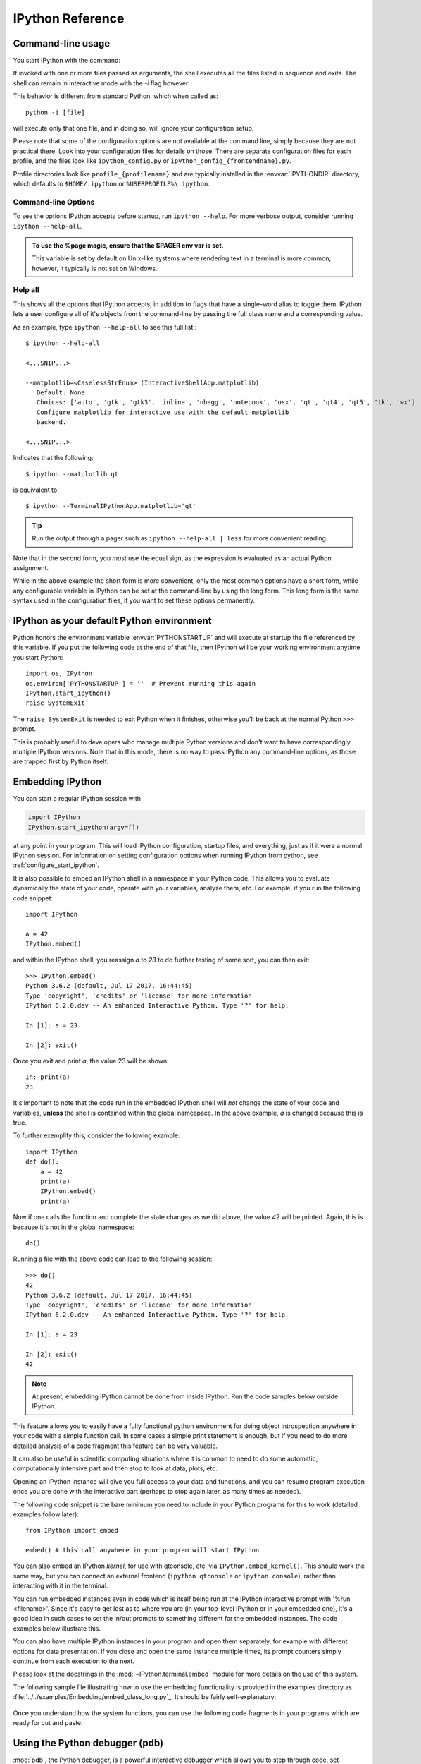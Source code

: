 .. _reference:

=================
IPython Reference
=================

.. module:: reference
    :synopsis: Reference materials for IPython.

.. highlight:: ipython

.. _command_line_options:

Command-line usage
==================

You start IPython with the command:

.. program:: ipython [options] [-c <statement>] [-m <module>]

If invoked with one or more files passed as arguments,
the shell executes all the files listed in sequence and exits.
The shell can remain in interactive mode with the `-i` flag however.

.. option:: -i, --interactive [<file to execute>]

   Execute a file, then enter the interactive interpreter while still
   recognizing and executing any default options  set in  ``ipython_config.py``.

This behavior is different from standard Python, which when called as::

   python -i [file]

will execute only that one file, and in doing so, will ignore your
configuration setup.

Please note that some of the configuration options are not available at the
command line, simply because they are not practical there. Look into your
configuration files for details on those. There are separate configuration files
for each profile, and the files look like ``ipython_config.py`` or
``ipython_config_{frontendname}.py``.

Profile directories look like ``profile_{profilename}`` and are
typically installed in the :envvar:`IPYTHONDIR` directory, which defaults
to ``$HOME/.ipython`` or ``%USERPROFILE%\.ipython``.


Command-line Options
--------------------

To see the options IPython accepts before startup, run ``ipython --help``.
For more verbose output, consider running ``ipython --help-all``.

.. admonition:: To use the %page magic, ensure that the $PAGER env var is set.

   This variable is set by default on Unix-like systems where rendering text
   in a terminal is more common; however, it typically is not set on Windows.


Help all
--------

This shows all the options that IPython accepts, in addition to flags that
have a single-word alias to toggle them. IPython lets a user configure all of
it's objects from the command-line by passing the full class name and a
corresponding value.

As an example, type ``ipython --help-all`` to see this full list.::

   $ ipython --help-all

   <...SNIP...>

   --matplotlib=<CaselessStrEnum> (InteractiveShellApp.matplotlib)
      Default: None
      Choices: ['auto', 'gtk', 'gtk3', 'inline', 'nbagg', 'notebook', 'osx', 'qt', 'qt4', 'qt5', 'tk', 'wx']
      Configure matplotlib for interactive use with the default matplotlib
      backend.

   <...SNIP...>


Indicates that the following::

   $ ipython --matplotlib qt


is equivalent to::

   $ ipython --TerminalIPythonApp.matplotlib='qt'

.. tip:: Run the output through a pager such as ``ipython --help-all | less`` for more convenient reading.

Note that in the second form, you *must* use the equal sign, as the expression
is evaluated as an actual Python assignment.

While in the above example the short form is more convenient,
only the most common options have a short form,
while any configurable variable in IPython can be set at the command-line by
using the long form.  This long form is the same syntax used in the
configuration files, if you want to set these options permanently.


IPython as your default Python environment
==========================================

Python honors the environment variable :envvar:`PYTHONSTARTUP` and will
execute at startup the file referenced by this variable. If you put the
following code at the end of that file, then IPython will be your working
environment anytime you start Python::

    import os, IPython
    os.environ['PYTHONSTARTUP'] = ''  # Prevent running this again
    IPython.start_ipython()
    raise SystemExit

The ``raise SystemExit`` is needed to exit Python when
it finishes, otherwise you'll be back at the normal Python ``>>>``
prompt.

This is probably useful to developers who manage multiple Python
versions and don't want to have correspondingly multiple IPython
versions. Note that in this mode, there is no way to pass IPython any
command-line options, as those are trapped first by Python itself.

.. _Embedding:

Embedding IPython
=================

You can start a regular IPython session with

.. sourcecode:: python

    import IPython
    IPython.start_ipython(argv=[])

at any point in your program.  This will load IPython configuration,
startup files, and everything, just as if it were a normal IPython session.
For information on setting configuration options when running IPython from
python, see :ref:`configure_start_ipython`.

It is also possible to embed an IPython shell in a namespace in your Python
code. This allows you to evaluate dynamically the state of your code, operate
with your variables, analyze them, etc. For example, if you run the following
code snippet::

  import IPython

  a = 42
  IPython.embed()

and within the IPython shell, you reassign `a` to `23` to do further testing of
some sort, you can then exit::

  >>> IPython.embed()
  Python 3.6.2 (default, Jul 17 2017, 16:44:45)
  Type 'copyright', 'credits' or 'license' for more information
  IPython 6.2.0.dev -- An enhanced Interactive Python. Type '?' for help.

  In [1]: a = 23

  In [2]: exit()

Once you exit and print `a`, the value 23 will be shown::

  In: print(a)
  23

It's important to note that the code run in the embedded IPython shell will
*not* change the state of your code and variables, **unless** the shell is
contained within the global namespace. In the above example, `a` is changed
because this is true.

To further exemplify this, consider the following example::

  import IPython
  def do():
      a = 42
      print(a)
      IPython.embed()
      print(a)

Now if one calls the function and complete the state changes as we did above, the
value `42` will be printed. Again, this is because it's not in the global
namespace::

  do()

Running a file with the above code can lead to the following session::

  >>> do()
  42
  Python 3.6.2 (default, Jul 17 2017, 16:44:45)
  Type 'copyright', 'credits' or 'license' for more information
  IPython 6.2.0.dev -- An enhanced Interactive Python. Type '?' for help.

  In [1]: a = 23

  In [2]: exit()
  42

.. note::

  At present, embedding IPython cannot be done from inside IPython.
  Run the code samples below outside IPython.

This feature allows you to easily have a fully functional python
environment for doing object introspection anywhere in your code with a
simple function call. In some cases a simple print statement is enough,
but if you need to do more detailed analysis of a code fragment this
feature can be very valuable.

It can also be useful in scientific computing situations where it is
common to need to do some automatic, computationally intensive part and
then stop to look at data, plots, etc.

Opening an IPython instance will give you full access to your data and
functions, and you can resume program execution once you are done with
the interactive part (perhaps to stop again later, as many times as
needed).

The following code snippet is the bare minimum you need to include in
your Python programs for this to work (detailed examples follow later)::

    from IPython import embed

    embed() # this call anywhere in your program will start IPython

You can also embed an IPython *kernel*, for use with qtconsole, etc. via
``IPython.embed_kernel()``. This should work the same way, but you can
connect an external frontend (``ipython qtconsole`` or ``ipython console``),
rather than interacting with it in the terminal.

You can run embedded instances even in code which is itself being run at
the IPython interactive prompt with '%run <filename>'. Since it's easy
to get lost as to where you are (in your top-level IPython or in your
embedded one), it's a good idea in such cases to set the in/out prompts
to something different for the embedded instances. The code examples
below illustrate this.

You can also have multiple IPython instances in your program and open
them separately, for example with different options for data
presentation. If you close and open the same instance multiple times,
its prompt counters simply continue from each execution to the next.

.. whoa. that file hasn't existed in a while.

Please look at the docstrings in the :mod:`~IPython.terminal.embed`
module for more details on the use of this system.

The following sample file illustrating how to use the embedding
functionality is provided in the examples directory as
:file:`../../examples/Embedding/embed_class_long.py`_.
It should be fairly self-explanatory:

 .. literalinclude:: /../../examples/Embedding/embed_class_long.py
     :language: python

Once you understand how the system functions, you can use the following
code fragments in your programs which are ready for cut and paste:

 .. literalinclude:: ../../examples/Embedding/embed_class_short.py
     :language: python


Using the Python debugger (pdb)
===============================

:mod:`pdb`, the Python debugger, is a powerful interactive debugger which
allows you to step through code, set breakpoints, watch variables,
etc.  IPython makes it very easy to start any script under the control
of pdb, regardless of whether you have wrapped it into a 'main()'
function or not. For this, simply type ``%run -d myscript`` at an
IPython prompt. See the :magic:`run` command's documentation for more details, including
how to control where pdb will stop execution first.

.. _debugger-see-also:

See Also
--------

For more information on the use of the pdb debugger, see :ref:`debugger-commands`
in the Python documentation.

For IPython specific API information, see :mod:`IPython.core.debugger` and
:mod:`IPython.terminal.debugger`.

Running entire programs via pdb
-------------------------------

IPython extends the debugger with a few useful additions, like coloring of
tracebacks. The debugger will adopt the color scheme selected for IPython.

The ``where`` command has also been extended to take as argument the number of
context line to show. This allows to a many line of context on shallow stack trace:

.. sourcecode:: ipython

    In [5]: def foo(x):
    ...:     1
    ...:     2
    ...:     3
    ...:     return 1/x+foo(x-1)
    ...:     5
    ...:     6
    ...:     7
    ...:

    In[6]: foo(1)
    # ...
    ipdb> where 8
    <ipython-input-6-9e45007b2b59>(1)<module>
    ----> 1 foo(1)

    <ipython-input-5-7baadc3d1465>(5)foo()
        1 def foo(x):
        2     1
        3     2
        4     3
    ----> 5     return 1/x+foo(x-1)
        6     5
        7     6
        8     7

    > <ipython-input-5-7baadc3d1465>(5)foo()
        1 def foo(x):
        2     1
        3     2
        4     3
    ----> 5     return 1/x+foo(x-1)
        6     5
        7     6
        8     7


And less context on shallower Stack Trace:

.. code:: ipython

    ipdb> where 1
    <ipython-input-13-afa180a57233>(1)<module>
    ----> 1 foo(7)

    <ipython-input-5-7baadc3d1465>(5)foo()
    ----> 5     return 1/x+foo(x-1)

    <ipython-input-5-7baadc3d1465>(5)foo()
    ----> 5     return 1/x+foo(x-1)

    <ipython-input-5-7baadc3d1465>(5)foo()
    ----> 5     return 1/x+foo(x-1)

    <ipython-input-5-7baadc3d1465>(5)foo()
    ----> 5     return 1/x+foo(x-1)


Post-mortem debugging
---------------------

.. option:: --pdb

   Enable the IPython-enhanced debugger if any code executed in the session
   triggers an uncaught exception.

Going into a debugger when an exception occurs can be
extremely useful in order to find the origin of subtle bugs, because pdb
opens up at the point in your code which triggered the exception, and
while your program is at this point 'dead', all the data is still
available and you can walk up and down the stack frame and understand
the origin of the problem.

You can use the :magic:`debug` magic after an exception has occurred to start
post-mortem debugging. IPython can also call debugger every time your code
triggers an uncaught exception. This feature can be toggled with the :magic:`pdb` magic
command, or you can start IPython with the ``--pdb`` option.

.. For a post-mortem debugger in your programs outside IPython,
.. put the following lines toward the top of your 'main' routine::

..     import sys
..     from IPython.core import ultratb
..     sys.excepthook = ultratb.FormattedTB(mode='Verbose',
..     color_scheme='Linux', call_pdb=1)


.. option:: --xmode

   The 'mode' keyword can be either 'Verbose' or 'Plain', giving either very
   detailed or normal tracebacks respectively.

.. option:: --colors

   The 'color_scheme' keyword can be one of 'NoColor', 'Linux' (default) or
   'LightBG'.


This will give any of your programs detailed, colored tracebacks with
automatic invocation of :mod:`pdb`.


.. _pasting_with_prompts:

Pasting of code starting with Python or IPython prompts
=======================================================

IPython is smart enough to filter out input prompts, be they plain Python ones
(``>>>`` and ``...``) or IPython ones (``In [N]:`` and ``...:``).  You can
therefore copy and paste from existing interactive sessions without worry.

The following is a 'screenshot' of how things work, copying an example from the
standard Python tutorial::

    In [1]: >>> # Fibonacci series:

    In [2]: ... # the sum of two elements defines the next

    In [3]: ... a, b = 0, 1

    In [4]: >>> while b < 10:
       ...:     ...     print(b)
       ...:     ...     a, b = b, a+b
       ...:
    1
    1
    2
    3
    5
    8

And pasting from IPython sessions works equally well::

    In [1]: In [5]: def f(x):
       ...:        ...:     "A simple function"
       ...:        ...:     return x**2
       ...:    ...:

    In [2]: f(3)
    Out[2]: 9


In addition, interactive sessions can be copy-pasted and placed into
documentation as per the Sphinx extension. See more :ref:`ipython-directive`.


.. _gui_support:

GUI event loop support
======================

.. magic:: gui

IPython has excellent support for working interactively with Graphical User
Interface (GUI) toolkits, such as wxPython, PyQt4/PySide, PyGTK and Tk. This is
implemented by running the GUI's front end event loop while IPython waits for input.

For users, enabling GUI event loop integration is simple.  You simple use the
:magic:`gui` magic as follows::

    %gui [GUINAME]

With no arguments, `%gui` removes all GUI support.  Valid
arguments include ``wx``, ``qt``, ``qt4``, ``qt5``, ``gtk``, ``gtk3`` and ``tk``.

In addition, ``glut``, ``gtk2``, ``osx``, and ``pyglet`` are also acceptable flags.

.. versionchanged:: 7.10.0

   asyncio is now a valid flag

Thus, to use wxPython interactively and create a running :class:`wx.App`
object, enter the following in the REPL.::

    %gui wx

You can also start IPython with an event loop set up using the `--gui`
flag on the command line.::

    $ ipython --gui=qt

For information on IPython's `matplotlib` integration (and the `matplotlib`
mode) see :ref:`more on IPython's matplotlib support <matplotlib_support>`.

For developers that want to integrate additional event loops with IPython, see
:doc:`eventloops`.

When running inside IPython with an integrated event loop, a GUI application
should *not* start its own event loop.

This means that applications that are meant to be used both
in IPython and as standalone apps need to have special code to detect how the
application is being run.

We highly recommend using IPython's support for this.

Since the details vary slightly between toolkits, we point you to the various
examples in our source directory :doc:`../../examples/IPython Kernel/gui/` that
demonstrate these capabilities.

PyQt and PySide
---------------

.. attempt at explanation of the complete mess that is Qt support

.. option:: --gui[=asyncio,qt,qt4,qt5,wx,macOS,gtk,gtk2,gtk3

When you use ``--gui=qt`` or ``--matplotlib=qt``, IPython can work with either
PyQt4 or PySide.  There are three options for configuration here, because
PyQt4 has two APIs for QString and QVariant: v1, which is the default on
Python 2, and the more natural v2, which is the only API supported by PySide.
v2 is also the default for PyQt4 on Python 3.  IPython's code for the QtConsole
uses v2, but you can still use any interface in your code, since the
Qt frontend is in a different process.

The default will be to import PyQt4 without configuration of the APIs, thus
matching what most applications would expect. It will fall back to PySide if
PyQt4 is unavailable.

If specified, IPython will respect the environment variable ``QT_API`` used
by ETS.  ETS 4.0 also works with both PyQt4 and PySide, but it requires
PyQt4 to use its v2 API.  So if ``QT_API=pyside`` PySide will be used,
and if ``QT_API=pyqt`` then PyQt4 will be used *with the v2 API* for
QString and QVariant, so ETS codes like MayaVi will also work with IPython.

If you launch IPython in matplotlib mode with ``ipython --matplotlib=qt``,
then IPython will ask matplotlib which Qt library to use (only if QT_API is
*not set*), via the 'backend.qt4' rcParam.  If matplotlib is version 1.0.1 or
older, then IPython will always use PyQt4 without setting the v2 APIs, since
neither v2 PyQt nor PySide work.

.. warning::

    Note that this means for ETS 4 to work with PyQt4, ``QT_API`` *must* be set
    to work with IPython's qt integration, because otherwise PyQt4 will be
    loaded in an incompatible mode.

    It also means that you must *not* have ``QT_API`` set if you want to
    use ``--gui=qt`` with code that requires PyQt4 API v1.



Support for creating GUI apps and starting event loops.
-------------------------------------------------------
.. the old docstring from lib.guisupport

IPython's GUI integration allows interactive plotting and GUI usage in IPython
session. IPython has two different types of GUI integration:

1. The terminal based IPython supports GUI event loops through Python's
   PyOS_InputHook. PyOS_InputHook is a hook that Python calls periodically
   whenever raw_input is waiting for a user to type code. We implement GUI
   support in the terminal by setting PyOS_InputHook to a function that
   iterates the event loop for a short while. It is important to note that
   in this situation, the real GUI event loop is NOT run in the normal
   manner, so you can't use the normal means to detect that it is running.
2. In the two process IPython kernel/frontend, the GUI event loop is run in
   the kernel. In this case, the event loop is run in the normal manner by
   calling the function or method of the GUI toolkit that starts the event
   loop.

In addition to starting the GUI event loops in one of these two ways, IPython
will *always* create an appropriate GUI application object when GUi
integration is enabled.

If you want your GUI apps to run in IPython you need to do two things:

1. Test to see if there is already an existing main application object. If
   there is, you should use it. If there is not an existing application object
   you should create one.
2. Test to see if the GUI event loop is running. If it is, you should not
   start it. If the event loop is not running you may start it.

This module contains functions for each toolkit that perform these things
in a consistent manner. Because of how PyOS_InputHook runs the event loop
you cannot detect if the event loop is running using the traditional calls
(such as ``wx.GetApp.IsMainLoopRunning()`` in wxPython). If PyOS_InputHook is
set These methods will return a false negative. That is, they will say the
event loop is not running, when is actually is. To work around this limitation
we proposed the following informal protocol:

* Whenever someone starts the event loop, they *must* set the ``_in_event_loop``
  attribute of the main application object to ``True``. This should be done
  regardless of how the event loop is actually run.
* Whenever someone stops the event loop, they *must* set the ``_in_event_loop``
  attribute of the main application object to ``False``.
* If you want to see if the event loop is running, you *must* use ``hasattr``
  to see if ``_in_event_loop`` attribute has been set. If it is set, you
  *must* use its value. If it has not been set, you can query the toolkit
  in the normal manner.
* If you want GUI support and no one else has created an application or
  started the event loop you *must* do this. We don't want projects to
  attempt to defer these things to someone else if they themselves need it.

The functions below implement this logic for each GUI toolkit. If you need
to create custom application subclasses, you will likely have to modify this
code for your own purposes. This code can be copied into your own project
so you don't have to depend on IPython.

.. _matplotlib_support:

Plotting with matplotlib
========================

.. magic:: matplotlib

`matplotlib` provides high quality 2D and 3D plotting for Python. `matplotlib`
can produce plots on screen using a variety of GUI toolkits, including Tk,
PyGTK, PyQt4 and wxPython. It also provides a number of commands useful for
scientific computing, all with a syntax compatible with that of the popular
Matlab program.

To start IPython with matplotlib support, use the ``--matplotlib`` switch. If
IPython is already running, you can run the :magic:`matplotlib` magic.  If no
arguments are given, IPython will automatically detect your choice of
matplotlib backend.  You can also request a specific backend with
``%matplotlib backend``, where ``backend`` must be one of: 'tk', 'qt', 'wx',
'gtk', 'osx'.  In the web notebook and Qt console, 'inline' is also a valid
backend value, which produces static figures inlined inside the application
window instead of matplotlib's interactive figures that live in separate
windows.


.. _interactive_demos:

Interactive demos with IPython
==============================

IPython ships with a basic system for running scripts interactively in
sections, useful when presenting code to audiences. A few tags embedded
in comments (so that the script remains valid Python code) divide a file
into separate blocks, and the demo can be run one block at a time, with
IPython printing (with syntax highlighting) the block before executing
it, and returning to the interactive prompt after each block. The
interactive namespace is updated after each block is run with the
contents of the demo's namespace.

This allows you to show a piece of code, run it and then execute
interactively commands based on the variables just created. Once you
want to continue, you simply execute the next block of the demo.

In order to run a file as a demo, you must first make a Demo object out
of it. If the file is named myscript.py, the following code will make a
demo:

.. sourcecode:: ipython

    from IPython.lib.demo import Demo
    mydemo = Demo('myscript.py')


This creates the 'mydemo' object, whose blocks you run one at a time by
simply calling the object with no arguments. Then call it to run each step
of the demo::

    mydemo()

Demo objects can be restarted, you can move forward or back skipping blocks,
re-execute the last block, etc.

See the :mod:`IPython.lib.demo` module and the
:class:`~IPython.lib.demo.Demo` class for details.

Limitations:
------------

These demos are limited to fairly simple uses. In particular, you cannot
break up sections within indented code.

I.E. (loops, if statements, function definitions, etc.)

Supporting something like this would basically require tracking the
internal execution state of the Python interpreter, so only top-level
divisions are allowed.


.. tip::

   If you want to be able to open an IPython
   instance at an arbitrary point in a program, you can use IPython's
   :ref:`embedding facilities <Embedding>`.

.. .. include:: links.txt

